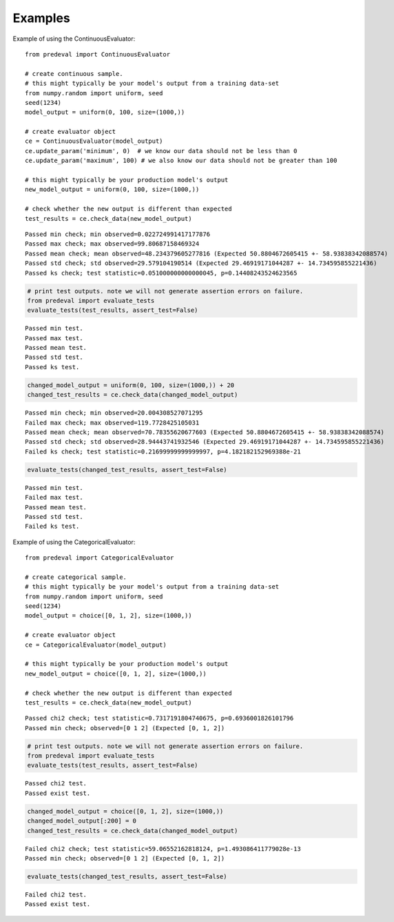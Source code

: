 =====
Examples
=====

Example of using the ContinuousEvaluator::

    from predeval import ContinuousEvaluator

    # create continuous sample.
    # this might typically be your model's output from a training data-set
    from numpy.random import uniform, seed
    seed(1234)
    model_output = uniform(0, 100, size=(1000,))

    # create evaluator object
    ce = ContinuousEvaluator(model_output)
    ce.update_param('minimum', 0)  # we know our data should not be less than 0
    ce.update_param('maximum', 100) # we also know our data should not be greater than 100

    # this might typically be your production model's output
    new_model_output = uniform(0, 100, size=(1000,))

    # check whether the new output is different than expected
    test_results = ce.check_data(new_model_output)

.. parsed-literal::

    Passed min check; min observed=0.022724991417177876
    Passed max check; max observed=99.80687158469324
    Passed mean check; mean observed=48.234379605277816 (Expected 50.8804672605415 +- 58.93838342088574)
    Passed std check; std observed=29.579104190514 (Expected 29.46919171044287 +- 14.734595855221436)
    Passed ks check; test statistic=0.051000000000000045, p=0.14408243524623565

.. code:: ipython3

    # print test outputs. note we will not generate assertion errors on failure.
    from predeval import evaluate_tests
    evaluate_tests(test_results, assert_test=False)

.. parsed-literal::

    Passed min test.
    Passed max test.
    Passed mean test.
    Passed std test.
    Passed ks test.

.. code:: ipython3

    changed_model_output = uniform(0, 100, size=(1000,)) + 20
    changed_test_results = ce.check_data(changed_model_output)

.. parsed-literal::

    Passed min check; min observed=20.004308527071295
    Failed max check; max observed=119.7728425105031
    Passed mean check; mean observed=70.78355620677603 (Expected 50.8804672605415 +- 58.93838342088574)
    Passed std check; std observed=28.94443741932546 (Expected 29.46919171044287 +- 14.734595855221436)
    Failed ks check; test statistic=0.21699999999999997, p=4.182182152969388e-21

.. code:: ipython3

    evaluate_tests(changed_test_results, assert_test=False)

.. parsed-literal::

    Passed min test.
    Failed max test.
    Passed mean test.
    Passed std test.
    Failed ks test.

Example of using the CategoricalEvaluator::

    from predeval import CategoricalEvaluator

    # create categorical sample.
    # this might typically be your model's output from a training data-set
    from numpy.random import uniform, seed
    seed(1234)
    model_output = choice([0, 1, 2], size=(1000,))

    # create evaluator object
    ce = CategoricalEvaluator(model_output)

    # this might typically be your production model's output
    new_model_output = choice([0, 1, 2], size=(1000,))

    # check whether the new output is different than expected
    test_results = ce.check_data(new_model_output)

.. parsed-literal::

    Passed chi2 check; test statistic=0.7317191804740675, p=0.6936001826101796
    Passed min check; observed=[0 1 2] (Expected [0, 1, 2])

.. code:: ipython3

    # print test outputs. note we will not generate assertion errors on failure.
    from predeval import evaluate_tests
    evaluate_tests(test_results, assert_test=False)

.. parsed-literal::

    Passed chi2 test.
    Passed exist test.

.. code:: ipython3

    changed_model_output = choice([0, 1, 2], size=(1000,))
    changed_model_output[:200] = 0
    changed_test_results = ce.check_data(changed_model_output)

.. parsed-literal::

    Failed chi2 check; test statistic=59.06552162818124, p=1.493086411779028e-13
    Passed min check; observed=[0 1 2] (Expected [0, 1, 2])

.. code:: ipython3

    evaluate_tests(changed_test_results, assert_test=False)

.. parsed-literal::

    Failed chi2 test.
    Passed exist test.
